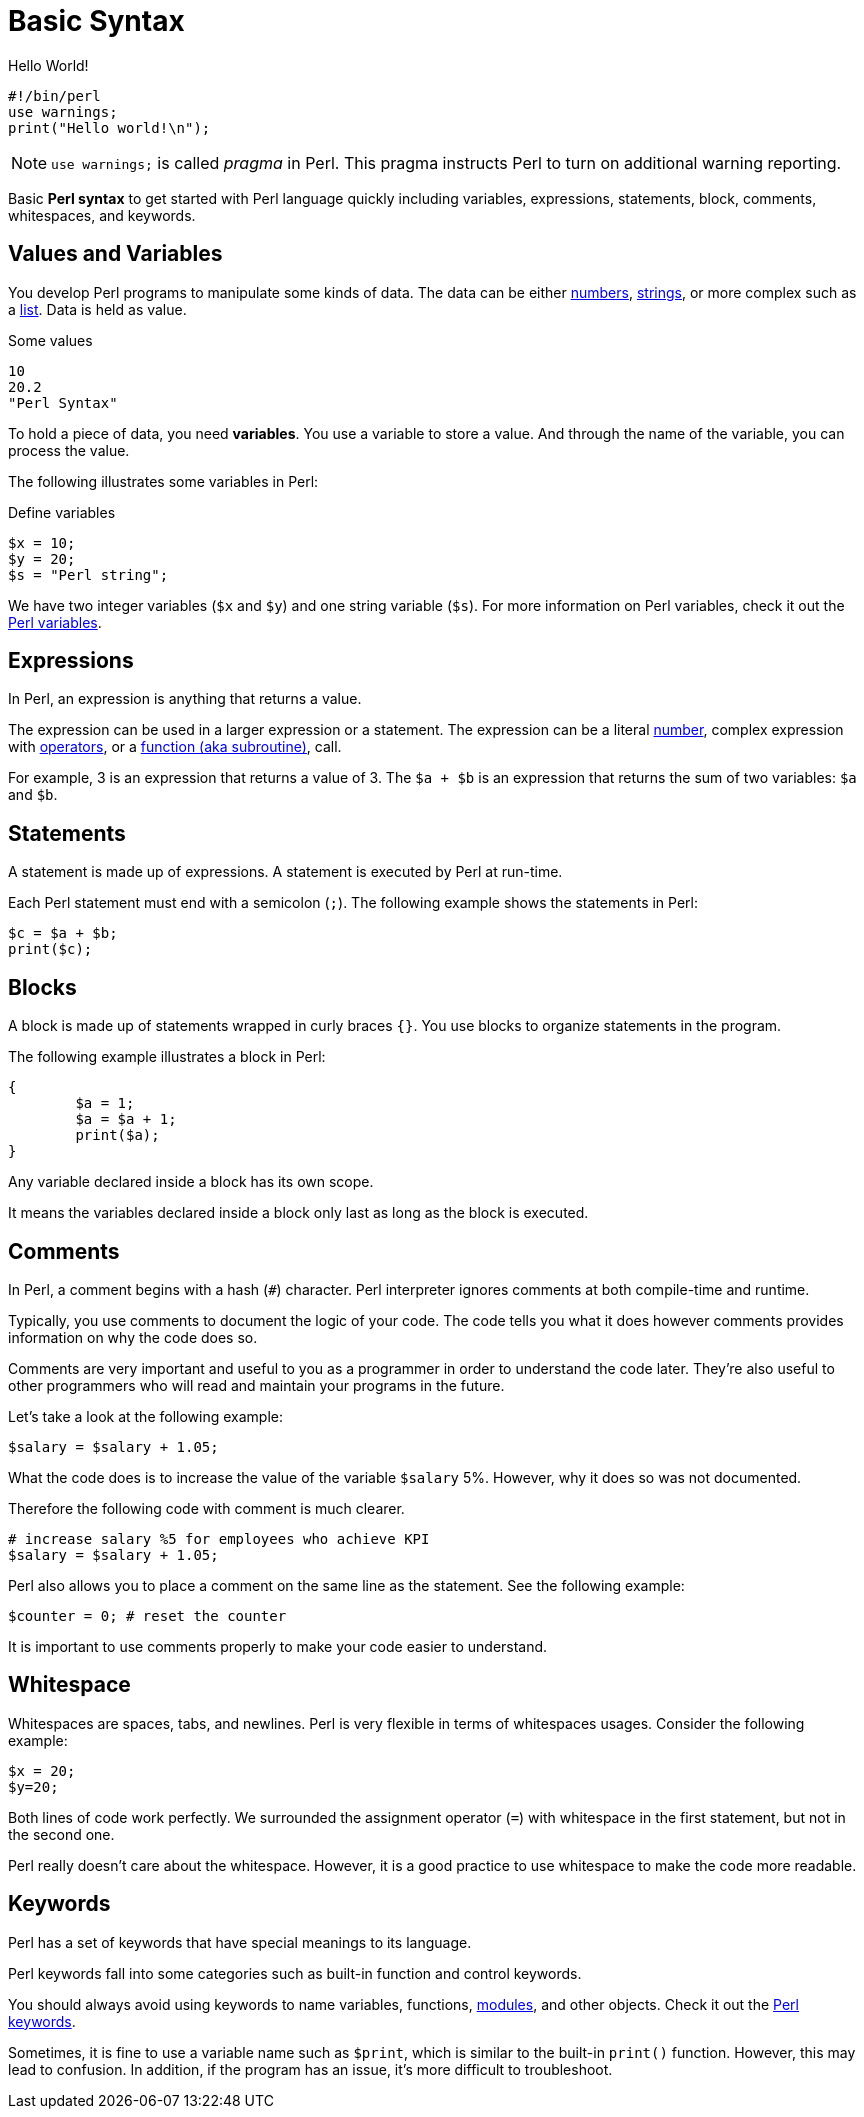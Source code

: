 = Basic Syntax

.Hello World!
[source,perl]
----
#!/bin/perl
use warnings;
print("Hello world!\n");
----

[NOTE]
====
`use warnings;` is called _pragma_ in Perl. This pragma instructs Perl to turn
on additional warning reporting.
====

****
Basic *Perl syntax* to get started with Perl language quickly including
variables, expressions, statements, block, comments, whitespaces, and keywords.
****

== Values and Variables

You develop Perl programs to manipulate some kinds of data. The data can be
either <<doc/03-perl-numbers.adoc#_Perl_numbers,numbers>>,
<<doc/04-perl-strings.adoc#_Perl_strings,strings>>, or more complex such as a
<<doc/06-perl-list.adoc#_Perl_list,list>>. Data is held as value.

.Some values
[source,perl]
----
10
20.2
"Perl Syntax"
----

To hold a piece of data, you need *variables*. You use a variable to store a
value. And through the name of the variable, you can process the value.

The following illustrates some variables in Perl:

.Define variables
[source,perl]
----
$x = 10;
$y = 20;
$s = "Perl string";
----

We have two integer variables (`$x` and `$y`) and one string variable (`$s`).
For more information on Perl variables, check it out the
<<doc/02-perl-variables.adoc#_Perl_variables,Perl variables>>.

== Expressions

In Perl, an expression is anything that returns a value.

The expression can be used in a larger expression or a statement. The expression can be a literal
<<doc/03-perl-numbers.adoc#_Perl_numbers,number>>, complex expression with
<<doc/05-perl-operators.adoc#_Perl_operators,operators>>, or a
<<doc/20-perl-subroutine.adoc#_Perl_subroutine,function (aka subroutine)>>, call.

For example, 3 is an expression that returns a value of 3. The `$a + $b` is an
expression that returns the sum of two variables: `$a` and `$b`.

== Statements

A statement is made up of expressions. A statement is executed by Perl at run-time.

Each Perl statement must end with a semicolon (`;`). The following example
shows the statements in Perl:

[source,perl]
----
$c = $a + $b;
print($c);
----

== Blocks

A block is made up of statements wrapped in curly braces `{}`. You use blocks
to organize statements in the program.

The following example illustrates a block in Perl:

[source,perl]
----
{
	$a = 1;
	$a = $a + 1;
	print($a);
}
----

Any variable declared inside a block has its own scope.

It means the variables declared inside a block only last as long as the block
is executed.

== Comments

In Perl, a comment begins with a hash (`#`) character. Perl interpreter ignores
comments at both compile-time and runtime.

Typically, you use comments to document the logic of your code. The code tells
you what it does however comments provides information on why the code does so.

Comments are very important and useful to you as a programmer in order to
understand the code later. They’re also useful to other programmers who will
read and maintain your programs in the future.

Let’s take a look at the following example:

[source,perl]
----
$salary = $salary + 1.05;
----

What the code does is to increase the value of the variable `$salary` 5%.
However, why it does so was not documented.

Therefore the following code with comment is much clearer.

[source,perl]
----
# increase salary %5 for employees who achieve KPI
$salary = $salary + 1.05;
----

Perl also allows you to place a comment on the same line as the statement. See
the following example:

[source,perl]
----
$counter = 0; # reset the counter
----

It is important to use comments properly to make your code easier to
understand.

== Whitespace

Whitespaces are spaces, tabs, and newlines. Perl is very flexible in terms of
whitespaces usages. Consider the following example:

[source,perl]
----
$x = 20;
$y=20;
----

Both lines of code work perfectly. We surrounded the assignment operator (`=`)
with whitespace in the first statement, but not in the second one.

Perl really doesn’t care about the whitespace. However, it is a good practice
to use whitespace to make the code more readable.

== Keywords

Perl has a set of keywords that have special meanings to its language.

Perl keywords fall into some categories such as built-in function and control
keywords.

You should always avoid using keywords to name variables, functions,
<<doc/21-perl-modules.adoc#_Perl_modules,modules>>, and other objects. Check it
out the http://learn.perl.org/docs/keywords.html[Perl keywords].

Sometimes, it is fine to use a variable name such as `$print`, which is similar
to the built-in `print()` function. However, this may lead to confusion. In
addition, if the program has an issue, it’s more difficult to troubleshoot.
